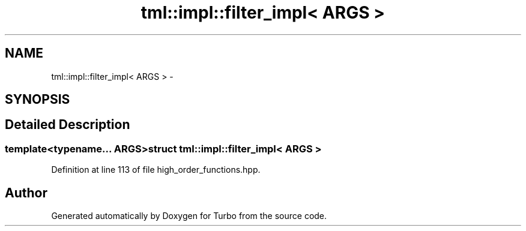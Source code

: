 .TH "tml::impl::filter_impl< ARGS >" 3 "Fri Aug 22 2014" "Turbo" \" -*- nroff -*-
.ad l
.nh
.SH NAME
tml::impl::filter_impl< ARGS > \- 
.SH SYNOPSIS
.br
.PP
.SH "Detailed Description"
.PP 

.SS "template<typename\&.\&.\&. ARGS>struct tml::impl::filter_impl< ARGS >"

.PP
Definition at line 113 of file high_order_functions\&.hpp\&.

.SH "Author"
.PP 
Generated automatically by Doxygen for Turbo from the source code\&.

